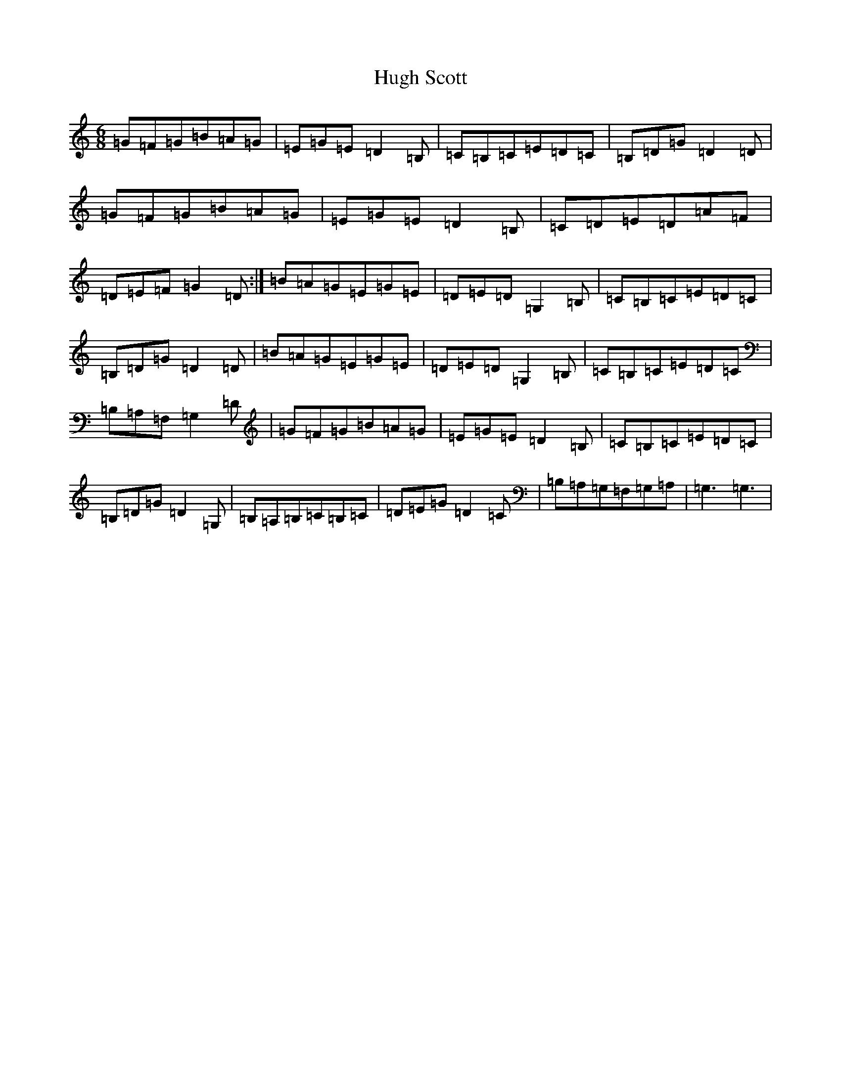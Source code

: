 X: 9399
T: Hugh Scott
S: https://thesession.org/tunes/9702#setting9702
R: jig
M:6/8
L:1/8
K: C Major
=G=F=G=B=A=G|=E=G=E=D2=B,|=C=B,=C=E=D=C|=B,=D=G=D2=D|=G=F=G=B=A=G|=E=G=E=D2=B,|=C=D=E=D=A=F|=D=E=F=G2=D:|=B=A=G=E=G=E|=D=E=D=G,2=B,|=C=B,=C=E=D=C|=B,=D=G=D2=D|=B=A=G=E=G=E|=D=E=D=G,2=B,|=C=B,=C=E=D=C|=B,=A,=F,=G,2=D|=G=F=G=B=A=G|=E=G=E=D2=B,|=C=B,=C=E=D=C|=B,=D=G=D2=G,|=B,=A,=B,=C=B,=C|=D=E=G=D2=C|=B,=A,=G,=F,=G,=A,|=G,3=G,3|